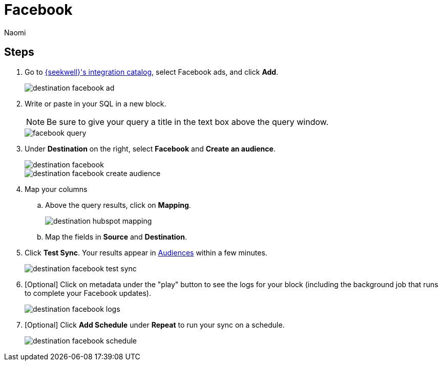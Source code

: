 = Facebook
:last_updated: 7/28/22
:author: Naomi
:linkattrs:
:experimental:
:page-layout: default-seekwell
:description: Sync data from SeekWell to Facebook ads.

// destination

== Steps

. Go to link:https://app.seekwell.io/integrations[{seekwell}'s integration catalog,window=_blank], select Facebook ads, and click *Add*.
+
image::destination-facebook-ad.png[]

. Write or paste in your SQL in a new block.
+
NOTE: Be sure to give your query a title in the text box above the query window.
+
image::facebook-query.png[]

. Under *Destination* on the right, select *Facebook* and *Create an audience*.
+
image::destination-facebook.png[]
+
image::destination-facebook-create-audience.png[]

. Map your columns

.. Above the query results, click on *Mapping*.
+
image::destination-hubspot-mapping.png[]

.. Map the fields in *Source* and *Destination*.

. Click *Test Sync*. Your results appear in link:https://business.facebook.com/adsmanager/audiences[Audiences,window=_blank] within a few minutes.
+
image::destination-facebook-test-sync.png[]

. [Optional] Click on metadata under the "play" button to see the logs for your block (including the background job that runs to complete your Facebook updates).
+
image::destination-facebook-logs.png[]

. [Optional] Click *Add Schedule* under *Repeat* to run your sync on a schedule.
+
image::destination-facebook-schedule.png[]

